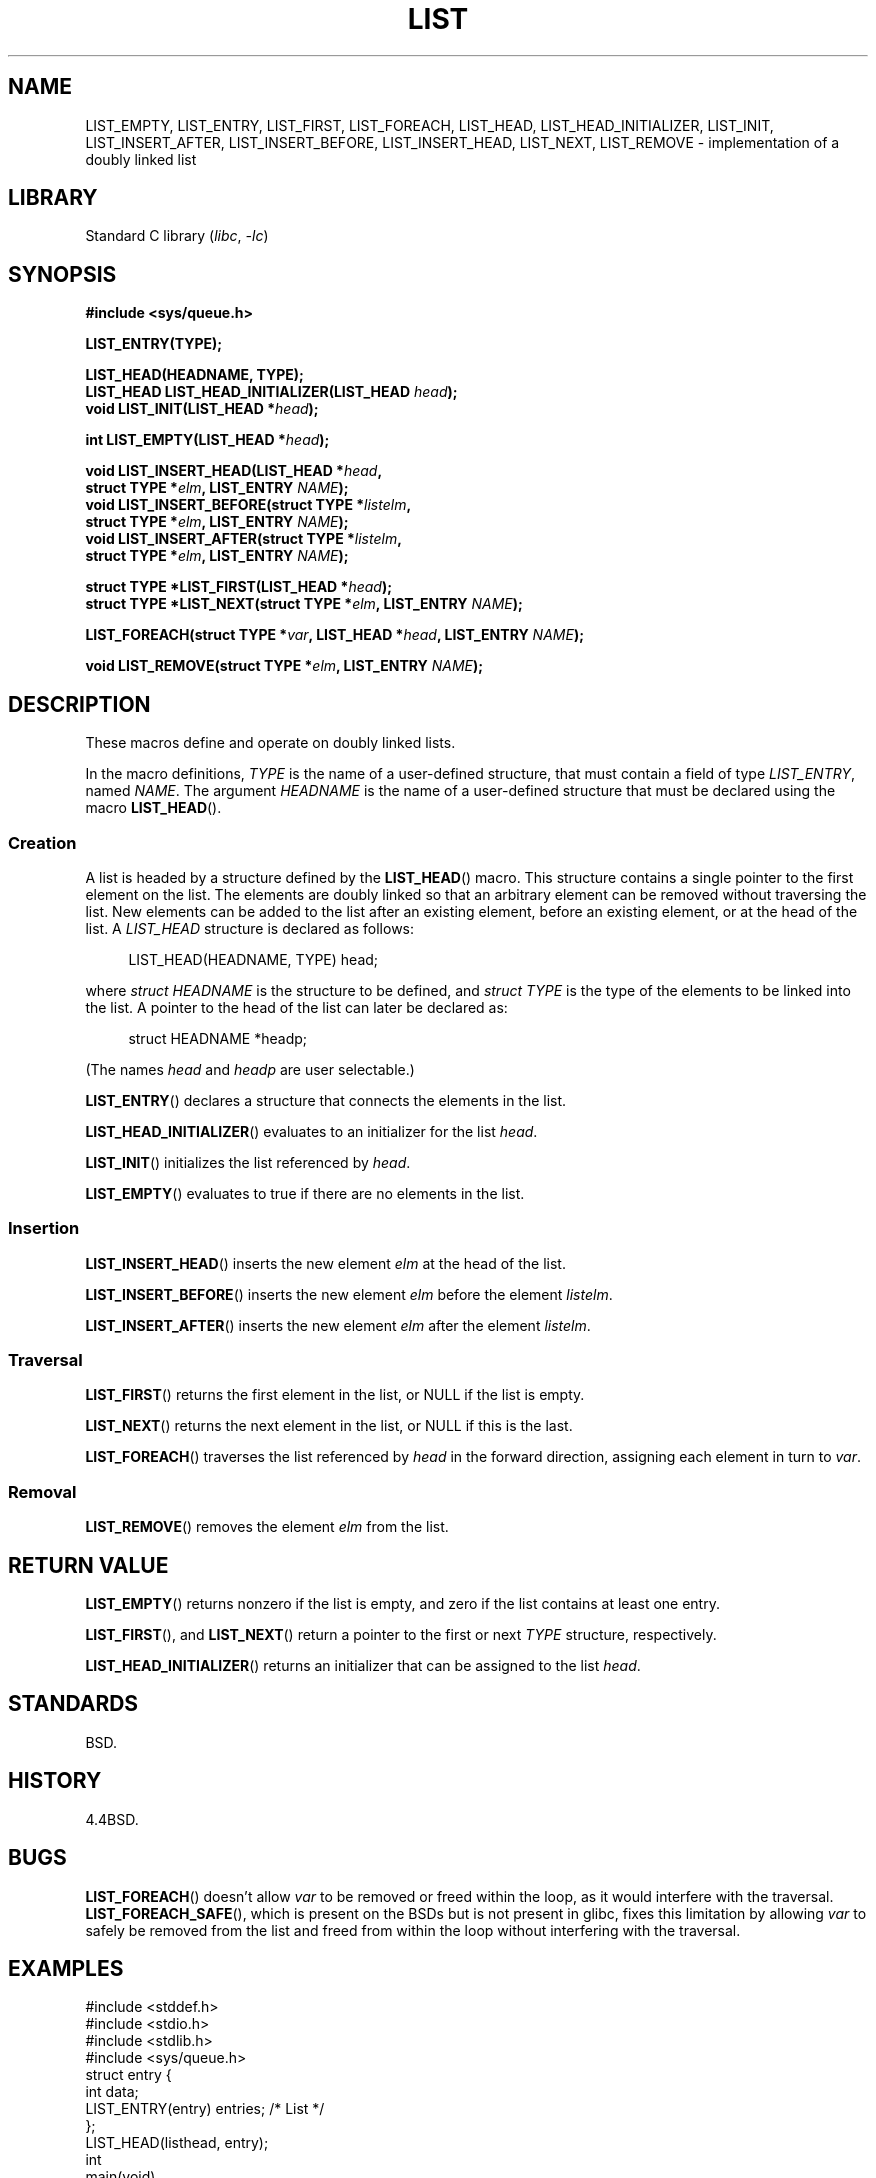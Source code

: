 .\" Copyright (c) 1993
.\"	The Regents of the University of California.  All rights reserved.
.\" and Copyright (c) 2020 by Alejandro Colomar <alx@kernel.org>
.\"
.\" SPDX-License-Identifier: BSD-3-Clause
.\"
.\"
.TH LIST 3 2024-06-15 "Linux man-pages (unreleased)"
.SH NAME
LIST_EMPTY,
LIST_ENTRY,
LIST_FIRST,
LIST_FOREACH,
.\"LIST_FOREACH_FROM,
.\"LIST_FOREACH_SAFE,
.\"LIST_FOREACH_FROM_SAFE,
LIST_HEAD,
LIST_HEAD_INITIALIZER,
LIST_INIT,
LIST_INSERT_AFTER,
LIST_INSERT_BEFORE,
LIST_INSERT_HEAD,
LIST_NEXT,
.\"LIST_PREV,
LIST_REMOVE
.\"LIST_SWAP
\- implementation of a doubly linked list
.SH LIBRARY
Standard C library
.RI ( libc ", " \-lc )
.SH SYNOPSIS
.nf
.B #include <sys/queue.h>
.P
.B LIST_ENTRY(TYPE);
.P
.B LIST_HEAD(HEADNAME, TYPE);
.BI "LIST_HEAD LIST_HEAD_INITIALIZER(LIST_HEAD " head );
.BI "void LIST_INIT(LIST_HEAD *" head );
.P
.BI "int LIST_EMPTY(LIST_HEAD *" head );
.P
.BI "void LIST_INSERT_HEAD(LIST_HEAD *" head ,
.BI "                        struct TYPE *" elm ", LIST_ENTRY " NAME );
.BI "void LIST_INSERT_BEFORE(struct TYPE *" listelm ,
.BI "                        struct TYPE *" elm ", LIST_ENTRY " NAME );
.BI "void LIST_INSERT_AFTER(struct TYPE *" listelm ,
.BI "                        struct TYPE *" elm ", LIST_ENTRY " NAME );
.P
.BI "struct TYPE *LIST_FIRST(LIST_HEAD *" head );
.\" .BI "struct TYPE *LIST_PREV(struct TYPE *" elm ", LIST_HEAD *" head ,
.\" .BI "                        struct TYPE, LIST_ENTRY " NAME );
.BI "struct TYPE *LIST_NEXT(struct TYPE *" elm ", LIST_ENTRY " NAME );
.P
.BI "LIST_FOREACH(struct TYPE *" var ", LIST_HEAD *" head ", LIST_ENTRY " NAME );
.\" .BI "LIST_FOREACH_FROM(struct TYPE *" var ", LIST_HEAD *" head ", LIST_ENTRY " NAME );
.\" .P
.\" .BI "LIST_FOREACH_SAFE(struct TYPE *" var ", LIST_HEAD *" head ,
.\" .BI "                        LIST_ENTRY " NAME ", struct TYPE *" temp_var );
.\" .BI "LIST_FOREACH_FROM_SAFE(struct TYPE *" var ", LIST_HEAD *" head ,
.\" .BI "                        LIST_ENTRY " NAME ", struct TYPE *" temp_var );
.P
.BI "void LIST_REMOVE(struct TYPE *" elm ", LIST_ENTRY " NAME );
.\" .P
.\" .BI "void LIST_SWAP(LIST_HEAD *" head1 ", LIST_HEAD *" head2 ,
.\" .BI "                        struct TYPE, LIST_ENTRY " NAME );
.fi
.SH DESCRIPTION
These macros define and operate on doubly linked lists.
.P
In the macro definitions,
.I TYPE
is the name of a user-defined structure,
that must contain a field of type
.IR LIST_ENTRY ,
named
.IR NAME .
The argument
.I HEADNAME
is the name of a user-defined structure
that must be declared using the macro
.BR LIST_HEAD ().
.SS Creation
A list is headed by a structure defined by the
.BR LIST_HEAD ()
macro.
This structure contains a single pointer to the first element on the list.
The elements are doubly linked
so that an arbitrary element can be removed without traversing the list.
New elements can be added to the list
after an existing element,
before an existing element,
or at the head of the list.
A
.I LIST_HEAD
structure is declared as follows:
.P
.in +4
.EX
LIST_HEAD(HEADNAME, TYPE) head;
.EE
.in
.P
where
.I struct HEADNAME
is the structure to be defined, and
.I struct TYPE
is the type of the elements to be linked into the list.
A pointer to the head of the list can later be declared as:
.P
.in +4
.EX
struct HEADNAME *headp;
.EE
.in
.P
(The names
.I head
and
.I headp
are user selectable.)
.P
.BR LIST_ENTRY ()
declares a structure that connects the elements in the list.
.P
.BR LIST_HEAD_INITIALIZER ()
evaluates to an initializer for the list
.IR head .
.P
.BR LIST_INIT ()
initializes the list referenced by
.IR head .
.P
.BR LIST_EMPTY ()
evaluates to true if there are no elements in the list.
.SS Insertion
.BR LIST_INSERT_HEAD ()
inserts the new element
.I elm
at the head of the list.
.P
.BR LIST_INSERT_BEFORE ()
inserts the new element
.I elm
before the element
.IR listelm .
.P
.BR LIST_INSERT_AFTER ()
inserts the new element
.I elm
after the element
.IR listelm .
.SS Traversal
.BR LIST_FIRST ()
returns the first element in the list, or NULL if the list is empty.
.\" .P
.\" .BR LIST_PREV ()
.\" returns the previous element in the list, or NULL if this is the first.
.\" List
.\" .I head
.\" must contain element
.\" .IR elm .
.P
.BR LIST_NEXT ()
returns the next element in the list, or NULL if this is the last.
.P
.BR LIST_FOREACH ()
traverses the list referenced by
.I head
in the forward direction,
assigning each element in turn to
.IR var .
.\" .P
.\" .BR LIST_FOREACH_FROM ()
.\" behaves identically to
.\" .BR LIST_FOREACH ()
.\" when
.\" .I var
.\" is NULL, else it treats
.\" .I var
.\" as a previously found LIST element and begins the loop at
.\" .I var
.\" instead of the first element in the LIST referenced by
.\" .IR head .
.\" .P
.\" .BR LIST_FOREACH_SAFE ()
.\" traverses the list referenced by
.\" .I head
.\" in the forward direction, assigning each element in turn to
.\" .IR var .
.\" However, unlike
.\" .BR LIST_FOREACH ()
.\" here it is permitted to both remove
.\" .I var
.\" as well as free it from within the loop safely without interfering with the
.\" traversal.
.\" .P
.\" .BR LIST_FOREACH_FROM_SAFE ()
.\" behaves identically to
.\" .BR LIST_FOREACH_SAFE ()
.\" when
.\" .I var
.\" is NULL, else it treats
.\" .I var
.\" as a previously found LIST element and begins the loop at
.\" .I var
.\" instead of the first element in the LIST referenced by
.\" .IR head .
.SS Removal
.BR LIST_REMOVE ()
removes the element
.I elm
from the list.
.\" .SS Other features
.\" .BR LIST_SWAP ()
.\" swaps the contents of
.\" .I head1
.\" and
.\" .IR head2 .
.SH RETURN VALUE
.BR LIST_EMPTY ()
returns nonzero if the list is empty,
and zero if the list contains at least one entry.
.P
.BR LIST_FIRST (),
and
.BR LIST_NEXT ()
return a pointer to the first or next
.I TYPE
structure, respectively.
.P
.BR LIST_HEAD_INITIALIZER ()
returns an initializer that can be assigned to the list
.IR head .
.SH STANDARDS
BSD.
.SH HISTORY
4.4BSD.
.SH BUGS
.BR LIST_FOREACH ()
doesn't allow
.I var
to be removed or freed within the loop,
as it would interfere with the traversal.
.BR LIST_FOREACH_SAFE (),
which is present on the BSDs but is not present in glibc,
fixes this limitation by allowing
.I var
to safely be removed from the list and freed from within the loop
without interfering with the traversal.
.SH EXAMPLES
.\" SRC BEGIN (list.c)
.EX
#include <stddef.h>
#include <stdio.h>
#include <stdlib.h>
#include <sys/queue.h>
\&
struct entry {
    int data;
    LIST_ENTRY(entry) entries;              /* List */
};
\&
LIST_HEAD(listhead, entry);
\&
int
main(void)
{
    struct entry *n1, *n2, *n3, *np;
    struct listhead head;                   /* List head */
    int i;
\&
    LIST_INIT(&head);                       /* Initialize the list */
\&
    n1 = malloc(sizeof(struct entry));      /* Insert at the head */
    LIST_INSERT_HEAD(&head, n1, entries);
\&
    n2 = malloc(sizeof(struct entry));      /* Insert after */
    LIST_INSERT_AFTER(n1, n2, entries);
\&
    n3 = malloc(sizeof(struct entry));      /* Insert before */
    LIST_INSERT_BEFORE(n2, n3, entries);
\&
    i = 0;                                  /* Forward traversal */
    LIST_FOREACH(np, &head, entries)
        np\->data = i++;
\&
    LIST_REMOVE(n2, entries);               /* Deletion */
    free(n2);
                                            /* Forward traversal */
    LIST_FOREACH(np, &head, entries)
        printf("%i\[rs]n", np\->data);
                                            /* List deletion */
    n1 = LIST_FIRST(&head);
    while (n1 != NULL) {
        n2 = LIST_NEXT(n1, entries);
        free(n1);
        n1 = n2;
    }
    LIST_INIT(&head);
\&
    exit(EXIT_SUCCESS);
}
.EE
.\" SRC END
.SH SEE ALSO
.BR insque (3),
.BR queue (7)
